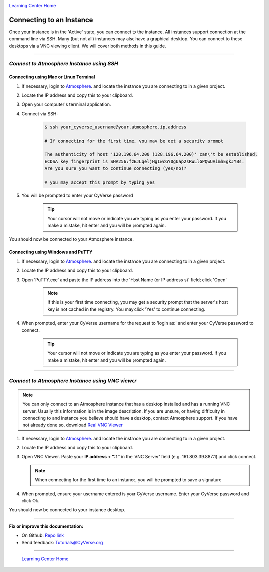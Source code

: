|CyVerse logo|_

|Home_Icon|_
`Learning Center Home <http://learning.cyverse.org/>`_


**Connecting to an Instance**
-----------------------------

Once your instance is in the 'Active' state, you can connect to the instance.
All instances support connection at the command line via SSH. Many (but not all)
instances may also have a graphical desktop. You can connect to these desktops
via a VNC viewing client. We will cover both methods in this guide.

----

*Connect to Atmosphere Instance using SSH*
~~~~~~~~~~~~~~~~~~~~~~~~~~~~~~~~~~~~~~~~~~~~~

**Connecting using Mac or Linux Terminal**
``````````````````````````````````````````

1. If necessary, login to `Atmosphere <https://atmo.cyverse.org/>`_. and locate
   the instance you are connecting to in a given project.

2. Locate the IP address and copy this to your clipboard.

3. Open your computer's terminal application.

4. Connect via SSH:

    .. code:: bash

      $ ssh your_cyverse_username@your.atmosphere.ip.address

      # If connecting for the first time, you may be get a security prompt

      The authenticity of host '128.196.64.200 (128.196.64.200)' can\'t be established.
      ECDSA key fingerprint is SHA256:fzEJLqeljHgIwcGY0gUap2sRWLlGPQwUVimhEgkJYBs.
      Are you sure you want to continue connecting (yes/no)?

      # you may accept this prompt by typing yes

5. You will be prompted to enter your CyVerse password

    .. Tip::
       Your cursor will not move or indicate you are typing as you enter your
       password. If you make a mistake, hit enter and you will be prompted again.

You should now be connected to your Atmosphere instance.


**Connecting using Windows and PuTTY**
``````````````````````````````````````

1. If necessary, login to `Atmosphere <https://atmo.cyverse.org/>`_. and locate
   the instance you are connecting to in a given project.

2. Locate the IP address and copy this to your clipboard.

3. Open 'PuTTY.exe' and paste the IP address into the 'Host Name (or IP address
   s)' field; click 'Open'

    .. note::
      If this is your first time connecting, you may get a security prompt that
      the server's host key is not cached in the registry. You may click 'Yes'
      to continue connecting.

4. When prompted, enter your CyVerse username for the request to 'login as:'
   and enter your CyVerse password to connect.

    .. Tip::
        Your cursor will not move or indicate you are typing as you enter your
        password. If you make a mistake, hit enter and you will be prompted again.


----

*Connect to Atmosphere Instance using VNC viewer*
~~~~~~~~~~~~~~~~~~~~~~~~~~~~~~~~~~~~~~~~~~~~~~~~~~~

.. note::

   You can only connect to an Atmosphere instance that has a desktop installed
   and has a running VNC server. Usually this information is in the image
   description. If you are unsure, or having difficulty in connecting to and
   instance you believe should have a desktop, contact Atmosphere support.
   If you have not already done so, download `Real VNC Viewer <https://www.realvnc.com/download/viewer/>`_

1. If necessary, login to `Atmosphere`_. and locate the instance you are
   connecting to in a given project.

2. Locate the IP address and copy this to your clipboard.

3. Open VNC Viewer. Paste your **IP address + “:1”** in the ‘VNC Server’ field
   (e.g. 161.803.39.887:1) and click connect.

   .. note:: When connecting for the first time to an instance, you will be
      prompted to save a signature

4. When prompted, ensure your username entered is your CyVerse username. Enter
   your CyVerse password and click Ok.

You should now be connected to your instance desktop.
|vnc_desktop|

..
	#### Comment: Suggested style guide:
	1. Steps begin with a verb or preposition: Click on... OR Under the "Results Menu"
	2. Locations of files listed parenthetically, separated by carets, ultimate object in bold
	(Username > analyses > *output*)
	3. Buttons and/or keywords in bold: Click on **Apps** OR select **Arabidopsis**
	4. Primary menu titles in double quotes: Under "Input" choose...
	5. Secondary menu titles or headers in single quotes: For the 'Select Input' option choose...
	####


----

**Fix or improve this documentation:**

- On Github: `Repo link <https://github.com/CyVerse-learning-materials/atmosphere_guide>`_
- Send feedback: `Tutorials@CyVerse.org <Tutorials@CyVerse.org>`_

----

  |Home_Icon|_
  `Learning Center Home <http://learning.cyverse.org/>`_

.. |CyVerse logo| image:: ./img/cyverse_rgb.png
    :width: 500
    :height: 100
.. _CyVerse logo: http://learning.cyverse.org/
.. |Home_Icon| image:: ./img/homeicon.png
    :width: 25
    :height: 25
.. _Home_Icon: http://learning.cyverse.org/
.. |vnc_desktop| image:: ./img/atmosphere/vnc_desktop.png
    :width: 400
    :height: 400
